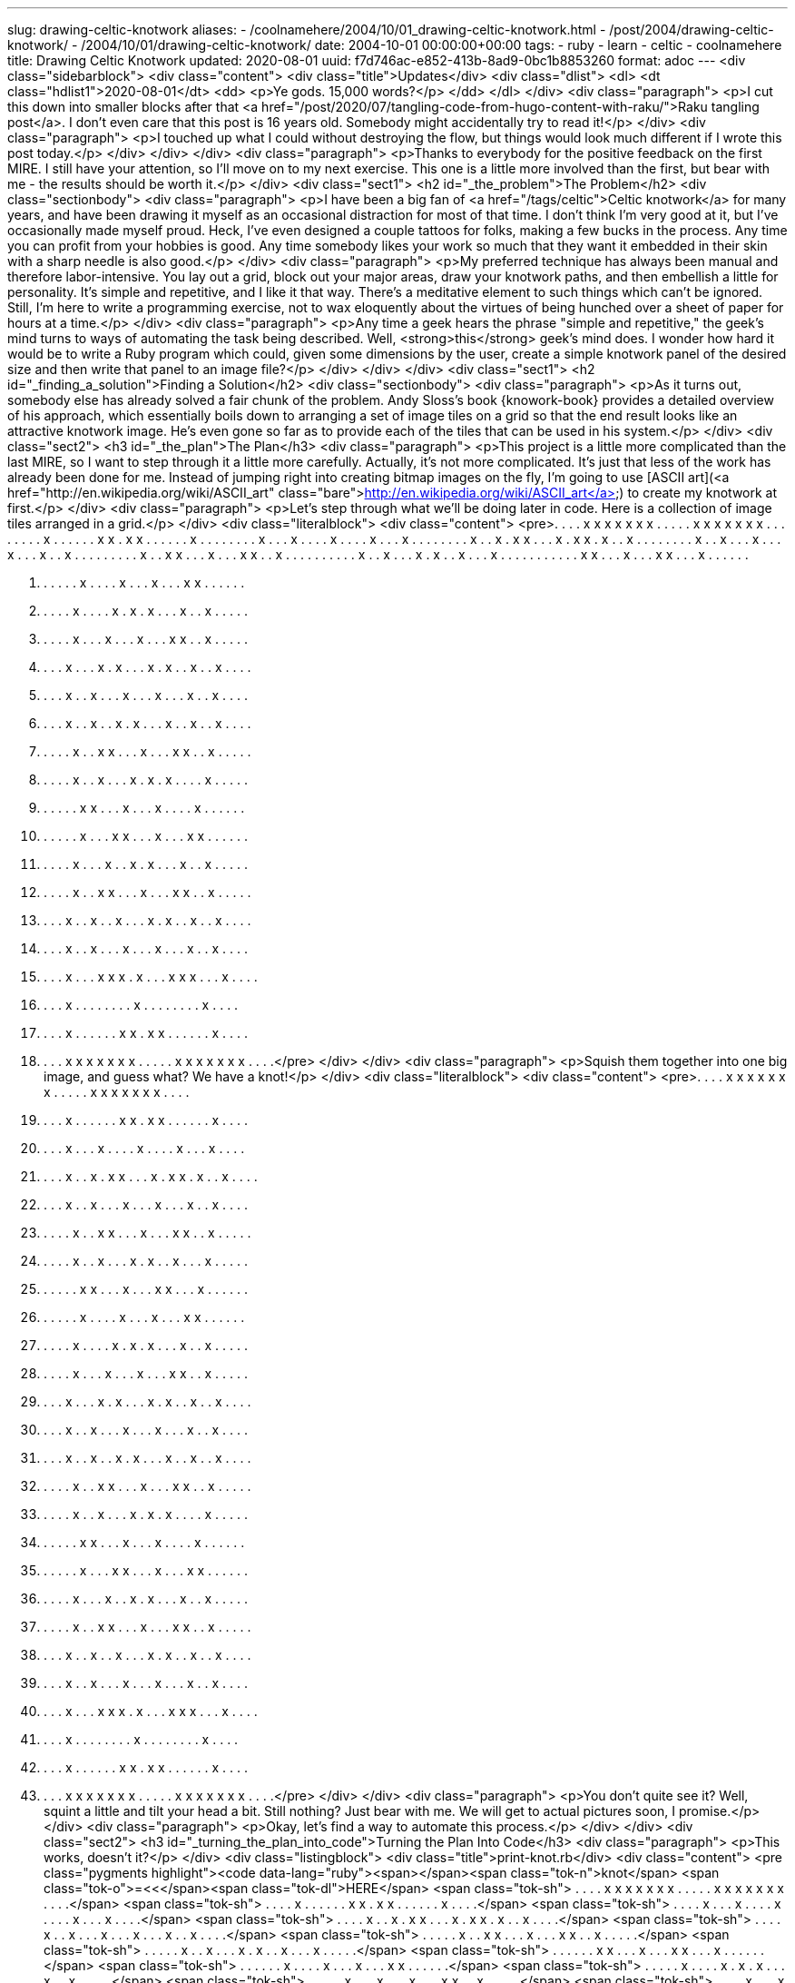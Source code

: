 ---
slug: drawing-celtic-knotwork
aliases:
- /coolnamehere/2004/10/01_drawing-celtic-knotwork.html
- /post/2004/drawing-celtic-knotwork/
- /2004/10/01/drawing-celtic-knotwork/
date: 2004-10-01 00:00:00+00:00
tags:
- ruby
- learn
- celtic
- coolnamehere
title: Drawing Celtic Knotwork
updated: 2020-08-01
uuid: f7d746ac-e852-413b-8ad9-0bc1b8853260
format: adoc
---
<div class="sidebarblock">
<div class="content">
<div class="title">Updates</div>
<div class="dlist">
<dl>
<dt class="hdlist1">2020-08-01</dt>
<dd>
<p>Ye gods. 15,000 words?</p>
</dd>
</dl>
</div>
<div class="paragraph">
<p>I cut this down into smaller blocks after that <a href="/post/2020/07/tangling-code-from-hugo-content-with-raku/">Raku tangling post</a>.
I don’t even care that this post is 16 years old. Somebody might accidentally try to read it!</p>
</div>
<div class="paragraph">
<p>I touched up what I could without destroying the flow, but things would look much different if I wrote this post today.</p>
</div>
</div>
</div>
<div class="paragraph">
<p>Thanks to everybody for the positive feedback on the first MIRE. I still have your attention, so I’ll move on to my next exercise. This one is a little more involved than the first, but bear with me - the results should be worth it.</p>
</div>
<div class="sect1">
<h2 id="_the_problem">The Problem</h2>
<div class="sectionbody">
<div class="paragraph">
<p>I have been a big fan of <a href="/tags/celtic">Celtic knotwork</a> for many years,
and have been drawing it myself as an occasional distraction for most of that time.
I don’t think I’m very good at it, but I’ve occasionally made myself proud.
Heck, I’ve even designed a couple tattoos for folks, making a few bucks in the process.
Any time you can profit from your hobbies is good.
Any time somebody likes your work so much that they want it embedded in their skin with a sharp needle is also good.</p>
</div>
<div class="paragraph">
<p>My preferred technique has always been manual and therefore labor-intensive.
You lay out a grid, block out your major areas, draw your knotwork paths, and then embellish a little for personality.
It’s simple and repetitive, and I like it that way.
There’s a meditative element to such things which can’t be ignored.
Still, I’m here to write a programming exercise,
not to wax eloquently about the virtues of being hunched over a sheet of paper for hours at a time.</p>
</div>
<div class="paragraph">
<p>Any time a geek hears the phrase "simple and repetitive," the geek’s mind turns to ways of automating the task being described.
Well, <strong>this</strong> geek’s mind does.
I wonder how hard it would be to write a Ruby program which could, given some dimensions by the user,
create a simple knotwork panel of the desired size and then write that panel to an image file?</p>
</div>
</div>
</div>
<div class="sect1">
<h2 id="_finding_a_solution">Finding a Solution</h2>
<div class="sectionbody">
<div class="paragraph">
<p>As it turns out, somebody else has already solved a fair chunk of the problem.
Andy Sloss’s book {knowork-book} provides a detailed overview of his approach,
which essentially boils down to arranging a set of image tiles on a grid so that the end result looks like an attractive knotwork image.
He’s even gone so far as to provide each of the tiles that can be used in his system.</p>
</div>
<div class="sect2">
<h3 id="_the_plan">The Plan</h3>
<div class="paragraph">
<p>This project is a little more complicated than the last MIRE, so I want to step through it a little more carefully.
Actually, it’s not more complicated.
It’s just that less of the work has already been done for me.
Instead of jumping right into creating bitmap images on the fly,
I’m going to use [ASCII art](<a href="http://en.wikipedia.org/wiki/ASCII_art" class="bare">http://en.wikipedia.org/wiki/ASCII_art</a>) to create my knotwork at first.</p>
</div>
<div class="paragraph">
<p>Let’s step through what we’ll be doing later in code.
Here is a collection of image tiles arranged in a grid.</p>
</div>
<div class="literalblock">
<div class="content">
<pre>. . . . x x x x x  x x . . . . . x x  x x x x x . . . .
. . . . x . . . .  . . x x . x x . .  . . . . x . . . .
. . . . x . . . x  . . . . x . . . .  x . . . x . . . .
. . . . x . . x .  x x . . . x . x x  . x . . x . . . .
. . . . x . . x .  . . x . . . x . .  . x . . x . . . .
. . . . . x . . x  x . . . x . . . x  x . . x . . . . .
. . . . . x . . x  . . . x . x . . x  . . . x . . . . .
. . . . . . x x .  . . x . . . x x .  . . x . . . . . .

. . . . . . x . .  . . x . . . x . .  . x x . . . . . .
. . . . . x . . .  . x . x . x . . .  x . . x . . . . .
. . . . . x . . .  x . . . x . . . x  x . . x . . . . .
. . . . x . . . x  . x . . . x . x .  . x . . x . . . .
. . . . x . . x .  . . x . . . x . .  . x . . x . . . .
. . . . x . . x .  . x . x . . . x .  . x . . x . . . .
. . . . . x . . x  x . . . x . . . x  x . . x . . . . .
. . . . . x . . x  . . . x . x . x .  . . . x . . . . .
. . . . . . x x .  . . x . . . x . .  . . x . . . . . .

. . . . . . x . .  . x x . . . x . .  . x x . . . . . .
. . . . . x . . .  x . . x . x . . .  x . . x . . . . .
. . . . . x . . x  x . . . x . . . x  x . . x . . . . .
. . . . x . . x .  . x . . . x . x .  . x . . x . . . .
. . . . x . . x .  . . x . . . x . .  . x . . x . . . .
. . . . x . . . x  x x . x . . . x x  x . . . x . . . .
. . . . x . . . .  . . . . x . . . .  . . . . x . . . .
. . . . x . . . .  . . x x . x x . .  . . . . x . . . .
. . . . x x x x x  x x . . . . . x x  x x x x x . . . .</pre>
</div>
</div>
<div class="paragraph">
<p>Squish them together into one big image, and guess what? We have a knot!</p>
</div>
<div class="literalblock">
<div class="content">
<pre>. . . . x x x x x x x . . . . . x x x x x x x . . . .
. . . . x . . . . . . x x . x x . . . . . . x . . . .
. . . . x . . . x . . . . x . . . . x . . . x . . . .
. . . . x . . x . x x . . . x . x x . x . . x . . . .
. . . . x . . x . . . x . . . x . . . x . . x . . . .
. . . . . x . . x x . . . x . . . x x . . x . . . . .
. . . . . x . . x . . . x . x . . x . . . x . . . . .
. . . . . . x x . . . x . . . x x . . . x . . . . . .
. . . . . . x . . . . x . . . x . . . x x . . . . . .
. . . . . x . . . . x . x . x . . . x . . x . . . . .
. . . . . x . . . x . . . x . . . x x . . x . . . . .
. . . . x . . . x . x . . . x . x . . x . . x . . . .
. . . . x . . x . . . x . . . x . . . x . . x . . . .
. . . . x . . x . . x . x . . . x . . x . . x . . . .
. . . . . x . . x x . . . x . . . x x . . x . . . . .
. . . . . x . . x . . . x . x . x . . . . x . . . . .
. . . . . . x x . . . x . . . x . . . . x . . . . . .
. . . . . . x . . . x x . . . x . . . x x . . . . . .
. . . . . x . . . x . . x . x . . . x . . x . . . . .
. . . . . x . . x x . . . x . . . x x . . x . . . . .
. . . . x . . x . . x . . . x . x . . x . . x . . . .
. . . . x . . x . . . x . . . x . . . x . . x . . . .
. . . . x . . . x x x . x . . . x x x . . . x . . . .
. . . . x . . . . . . . . x . . . . . . . . x . . . .
. . . . x . . . . . . x x . x x . . . . . . x . . . .
. . . . x x x x x x x . . . . . x x x x x x x . . . .</pre>
</div>
</div>
<div class="paragraph">
<p>You don’t quite see it?
Well, squint a little and tilt your head a bit.
Still nothing?
Just bear with me.
We will get to actual pictures soon, I promise.</p>
</div>
<div class="paragraph">
<p>Okay, let’s find a way to automate this process.</p>
</div>
</div>
<div class="sect2">
<h3 id="_turning_the_plan_into_code">Turning the Plan Into Code</h3>
<div class="paragraph">
<p>This works, doesn’t it?</p>
</div>
<div class="listingblock">
<div class="title">print-knot.rb</div>
<div class="content">
<pre class="pygments highlight"><code data-lang="ruby"><span></span><span class="tok-n">knot</span> <span class="tok-o">=&lt;&lt;</span><span class="tok-dl">HERE</span>
<span class="tok-sh">     . . . . x x x x x x x . . . . . x x x x x x x . . . .</span>
<span class="tok-sh">     . . . . x . . . . . . x x . x x . . . . . . x . . . .</span>
<span class="tok-sh">     . . . . x . . . x . . . . x . . . . x . . . x . . . .</span>
<span class="tok-sh">     . . . . x . . x . x x . . . x . x x . x . . x . . . .</span>
<span class="tok-sh">     . . . . x . . x . . . x . . . x . . . x . . x . . . .</span>
<span class="tok-sh">     . . . . . x . . x x . . . x . . . x x . . x . . . . .</span>
<span class="tok-sh">     . . . . . x . . x . . . x . x . . x . . . x . . . . .</span>
<span class="tok-sh">     . . . . . . x x . . . x . . . x x . . . x . . . . . .</span>
<span class="tok-sh">     . . . . . . x . . . . x . . . x . . . x x . . . . . .</span>
<span class="tok-sh">     . . . . . x . . . . x . x . x . . . x . . x . . . . .</span>
<span class="tok-sh">     . . . . . x . . . x . . . x . . . x x . . x . . . . .</span>
<span class="tok-sh">     . . . . x . . . x . x . . . x . x . . x . . x . . . .</span>
<span class="tok-sh">     . . . . x . . x . . . x . . . x . . . x . . x . . . .</span>
<span class="tok-sh">     . . . . x . . x . . x . x . . . x . . x . . x . . . .</span>
<span class="tok-sh">     . . . . . x . . x x . . . x . . . x x . . x . . . . .</span>
<span class="tok-sh">     . . . . . x . . x . . . x . x . x . . . . x . . . . .</span>
<span class="tok-sh">     . . . . . . x x . . . x . . . x . . . . x . . . . . .</span>
<span class="tok-sh">     . . . . . . x . . . x x . . . x . . . x x . . . . . .</span>
<span class="tok-sh">     . . . . . x . . . x . . x . x . . . x . . x . . . . .</span>
<span class="tok-sh">     . . . . . x . . x x . . . x . . . x x . . x . . . . .</span>
<span class="tok-sh">     . . . . x . . x . . x . . . x . x . . x . . x . . . .</span>
<span class="tok-sh">     . . . . x . . x . . . x . . . x . . . x . . x . . . .</span>
<span class="tok-sh">     . . . . x . . . x x x . x . . . x x x . . . x . . . .</span>
<span class="tok-sh">     . . . . x . . . . . . . . x . . . . . . . . x . . . .</span>
<span class="tok-sh">     . . . . x . . . . . . x x . x x . . . . . . x . . . .</span>
<span class="tok-sh">     . . . . x x x x x x x . . . . . x x x x x x x . . . .</span>
<span class="tok-dl">HERE</span>

<span class="tok-nb">puts</span> <span class="tok-n">knot</span></code></pre>
</div>
</div>
<div class="paragraph">
<p>I know, "Ha ha, very funny.
You are so clever and witty.
We are being sarcastic, if you didn’t guess, Mister Writer."
I know that this is cheating, but it <strong>works</strong> doesn’t it?
This would be good enough if all you wanted was some sort of ASCII art knot.</p>
</div>
<div class="paragraph">
<p>Then again, Laziness taken too far does become plain old laziness.
This isn’t good enough for any of us.
The idea is to be able to draw a knotwork panel of any size that we want.</p>
</div>
<div class="paragraph">
<p>Let’s look at the nouns we’ve used when describing the problem:</p>
</div>
<div class="quoteblock">
<blockquote>
<div class="paragraph">
<p>We want to create a knotwork panel by arranging tiles on a grid, then merging them into a single image.</p>
</div>
</blockquote>
</div>
<div class="ulist">
<ul>
<li>
<p>knotwork panel - <strong>I threw the adjective in for a little descriptiveness</strong></p>
</li>
<li>
<p>grid</p>
</li>
<li>
<p>tile</p>
</li>
<li>
<p>image</p>
</li>
</ul>
</div>
<div class="paragraph">
<p>I think these nouns make a good start for the class names in our program.</p>
</div>
<div class="paragraph">
<p><a href="http://www.zenspider.com/">Zenspider</a> once mentioned a style of commenting classes that was like the classes were describing themselves in the first person.
I don’t know why, but I really liked that concept.
I’ve stuck with it in a lot of my own code ever since.</p>
</div>
<div class="listingblock">
<div class="content">
<pre class="pygments highlight"><code data-lang="ruby"><span></span><span class="tok-c1"># I am a single small section of a knotwork image. I know about my</span>
<span class="tok-c1"># dimensions, and can describe myself on a pixel-by-pixel basis.</span>
<span class="tok-k">class</span> <span class="tok-nc">Tile</span>
<span class="tok-k">end</span>

<span class="tok-c1"># I am a 2-dimensional collection of tiles. I know where each of my Tiles are</span>
<span class="tok-n">located</span><span class="tok-p">,</span> <span class="tok-ow">and</span> <span class="tok-n">can</span> <span class="tok-n">describe</span> <span class="tok-n">them</span> <span class="tok-n">as</span> <span class="tok-k">if</span> <span class="tok-n">they</span> <span class="tok-n">were</span> <span class="tok-n">a</span> <span class="tok-n">single</span> <span class="tok-n">large</span> <span class="tok-n">entity</span><span class="tok-o">.</span>
<span class="tok-k">class</span> <span class="tok-nc">Grid</span>
<span class="tok-k">end</span>

<span class="tok-c1"># I am a lovely Celtic knotwork panel. I know my dimensions, and can output myself</span>
<span class="tok-c1"># as ASCII art.</span>
<span class="tok-k">class</span> <span class="tok-nc">KnotworkPanel</span>
<span class="tok-k">end</span>

<span class="tok-c1"># I know how to create a graphical representation of a KnotworkPanel</span>
<span class="tok-k">class</span> <span class="tok-nc">Image</span>
<span class="tok-k">end</span></code></pre>
</div>
</div>
<div class="paragraph">
<p>Now I know each of the major objects in this program, and the duties that they must fill.
It’s time to blaze through the highlights of writing the code.
For convenience, we can put the application code and the testing code in the same file for now.</p>
</div>
</div>
<div class="sect2">
<h3 id="_building_a_tile">Building a Tile</h3>
<div class="paragraph">
<p>The simplest element of our description is the Tile.
I decided that a Tile would be a two dimensional chunk of characters that would let you set or get any point in that space.
Remember that this isn’t the only way we could have done things.
You could also describe the lines and curves in the tile, or the colors, transparency,
and whatever else the crazy kids are coming up with these days.
This is my first drawing program, though, and I want to keep it as simple as I can.
So I’m going with the bitmap idea.
The tile images in the Sloss book are provided in different sizes.
Let’s go with 9x9.
It’s small and manageable without being too small to see.</p>
</div>
<div class="listingblock">
<div class="title">knotwork/tile.rb</div>
<div class="content">
<pre class="pygments highlight"><code data-lang="ruby"><span></span><span class="tok-no">TILE_SIZE</span> <span class="tok-o">=</span> <span class="tok-mi">9</span>

<span class="tok-c1"># I am a single small section of a knotwork image. I know about my</span>
<span class="tok-c1"># dimensions, and can describe myself on a pixel-by-pixel basis.</span>
<span class="tok-k">class</span> <span class="tok-nc">Tile</span>

  <span class="tok-k">def</span> <span class="tok-nf">initialize</span><span class="tok-p">(</span><span class="tok-n">str</span> <span class="tok-o">=</span> <span class="tok-kp">nil</span><span class="tok-p">)</span>
    <span class="tok-vi">@pixels</span> <span class="tok-o">=</span> <span class="tok-nb">Array</span><span class="tok-o">.</span><span class="tok-n">new</span><span class="tok-p">(</span><span class="tok-no">TILE_SIZE</span><span class="tok-p">)</span> <span class="tok-p">{</span> <span class="tok-nb">Array</span><span class="tok-o">.</span><span class="tok-n">new</span><span class="tok-p">(</span><span class="tok-no">TILE_SIZE</span><span class="tok-p">)</span> <span class="tok-p">}</span>

    <span class="tok-k">if</span> <span class="tok-n">str</span> <span class="tok-k">then</span>
      <span class="tok-n">set_from_string</span><span class="tok-p">(</span><span class="tok-n">str</span><span class="tok-p">)</span>
    <span class="tok-k">end</span>
  <span class="tok-k">end</span>

  <span class="tok-k">def</span> <span class="tok-nf">at</span><span class="tok-p">(</span><span class="tok-n">x</span><span class="tok-p">,</span> <span class="tok-n">y</span><span class="tok-p">)</span>
    <span class="tok-k">return</span> <span class="tok-vi">@pixels</span><span class="tok-o">[</span><span class="tok-n">x</span><span class="tok-o">][</span><span class="tok-n">y</span><span class="tok-o">]</span>
  <span class="tok-k">end</span>
  <span class="tok-k">alias</span> <span class="tok-n">is_set?</span> <span class="tok-n">at</span>

  <span class="tok-k">def</span> <span class="tok-nf">set</span><span class="tok-p">(</span><span class="tok-n">x</span><span class="tok-p">,</span> <span class="tok-n">y</span><span class="tok-p">,</span> <span class="tok-n">value</span><span class="tok-o">=</span><span class="tok-kp">true</span><span class="tok-p">)</span>
    <span class="tok-vi">@pixels</span><span class="tok-o">[</span><span class="tok-n">x</span><span class="tok-o">][</span><span class="tok-n">y</span><span class="tok-o">]</span> <span class="tok-o">=</span> <span class="tok-n">value</span>
  <span class="tok-k">end</span>

  <span class="tok-k">def</span> <span class="tok-nf">unset</span><span class="tok-p">(</span><span class="tok-n">x</span><span class="tok-p">,</span> <span class="tok-n">y</span><span class="tok-p">)</span>
    <span class="tok-nb">self</span><span class="tok-o">.</span><span class="tok-n">set</span> <span class="tok-n">x</span><span class="tok-p">,</span> <span class="tok-n">y</span><span class="tok-p">,</span> <span class="tok-kp">nil</span>
  <span class="tok-k">end</span>

  <span class="tok-k">def</span> <span class="tok-nf">set_from_string</span><span class="tok-p">(</span><span class="tok-n">str</span><span class="tok-p">)</span>
    <span class="tok-n">str</span><span class="tok-o">.</span><span class="tok-n">split</span><span class="tok-p">(</span><span class="tok-s2">&quot;</span><span class="tok-se">\n</span><span class="tok-s2">&quot;</span><span class="tok-p">)</span><span class="tok-o">.</span><span class="tok-n">each_with_index</span> <span class="tok-k">do</span> <span class="tok-o">|</span><span class="tok-n">line</span><span class="tok-p">,</span> <span class="tok-n">row</span><span class="tok-o">|</span>
      <span class="tok-n">line</span><span class="tok-o">.</span><span class="tok-n">split</span><span class="tok-p">(</span><span class="tok-s1">&#39; &#39;</span><span class="tok-p">)</span><span class="tok-o">.</span><span class="tok-n">each_with_index</span> <span class="tok-k">do</span> <span class="tok-o">|</span><span class="tok-n">pixel</span><span class="tok-p">,</span> <span class="tok-n">col</span><span class="tok-o">|</span>
        <span class="tok-n">set</span><span class="tok-p">(</span><span class="tok-n">row</span><span class="tok-p">,</span> <span class="tok-n">col</span><span class="tok-p">,</span> <span class="tok-n">pixel</span><span class="tok-p">)</span>
      <span class="tok-k">end</span>
    <span class="tok-k">end</span>
  <span class="tok-k">end</span>

  <span class="tok-k">def</span> <span class="tok-nf">to_s</span>
    <span class="tok-n">str</span> <span class="tok-o">=</span> <span class="tok-s2">&quot;&quot;</span>
    <span class="tok-vi">@pixels</span><span class="tok-o">.</span><span class="tok-n">each</span> <span class="tok-p">{</span> <span class="tok-o">|</span><span class="tok-n">row</span><span class="tok-o">|</span>
      <span class="tok-n">str</span> <span class="tok-o">+=</span> <span class="tok-s2">&quot;|&quot;</span>
      <span class="tok-n">row</span><span class="tok-o">.</span><span class="tok-n">each</span> <span class="tok-p">{</span> <span class="tok-o">|</span><span class="tok-n">pixel</span><span class="tok-o">|</span>
        <span class="tok-n">pixel</span> <span class="tok-o">||=</span> <span class="tok-s2">&quot; &quot;</span>
        <span class="tok-n">str</span> <span class="tok-o">+=</span> <span class="tok-s2">&quot;</span><span class="tok-si">#{</span><span class="tok-n">pixel</span><span class="tok-si">}</span><span class="tok-s2">|&quot;</span>
      <span class="tok-p">}</span>
      <span class="tok-n">str</span> <span class="tok-o">+=</span> <span class="tok-s2">&quot;</span><span class="tok-se">\n</span><span class="tok-s2">&quot;</span>
    <span class="tok-p">}</span>
    <span class="tok-k">return</span> <span class="tok-n">str</span>
  <span class="tok-k">end</span>
<span class="tok-k">end</span></code></pre>
</div>
</div>
<div class="paragraph">
<p>I&#8217;ll write tes the rock-solid <a href="http://docs.seattlerb.org/minitest/">Minitest</a> testing library.</p>
</div>
<div class="listingblock">
<div class="title">tests/test_tile.rb</div>
<div class="content">
<pre class="pygments highlight"><code data-lang="ruby"><span></span><span class="tok-nb">require</span> <span class="tok-s2">&quot;minitest/autorun&quot;</span>
<span class="tok-nb">require</span> <span class="tok-s2">&quot;../knotwork/tile.rb&quot;</span>

<span class="tok-k">class</span> <span class="tok-nc">TestTile</span> <span class="tok-o">&lt;</span> <span class="tok-no">Minitest</span><span class="tok-o">::</span><span class="tok-no">Test</span>
  <span class="tok-k">def</span> <span class="tok-nf">setup</span>
    <span class="tok-vi">@tile</span> <span class="tok-o">=</span> <span class="tok-no">Tile</span><span class="tok-o">.</span><span class="tok-n">new</span>
  <span class="tok-k">end</span>

  <span class="tok-k">def</span> <span class="tok-nf">test_pixels</span>
    <span class="tok-n">refute</span> <span class="tok-vi">@tile</span><span class="tok-o">.</span><span class="tok-n">is_set?</span><span class="tok-p">(</span><span class="tok-mi">0</span><span class="tok-p">,</span> <span class="tok-mi">0</span><span class="tok-p">),</span>
      <span class="tok-s2">&quot;By default, any pixel in a Tile is blank&quot;</span>

    <span class="tok-n">assert</span> <span class="tok-vi">@tile</span><span class="tok-o">.</span><span class="tok-n">set</span><span class="tok-p">(</span><span class="tok-mi">0</span><span class="tok-p">,</span> <span class="tok-mi">0</span><span class="tok-p">),</span>
      <span class="tok-s2">&quot;Use Tile#set(row, col) to set a pixel at coordinates (row, col)&quot;</span>

    <span class="tok-n">assert</span> <span class="tok-vi">@tile</span><span class="tok-o">.</span><span class="tok-n">is_set?</span><span class="tok-p">(</span><span class="tok-mi">0</span><span class="tok-p">,</span> <span class="tok-mi">0</span><span class="tok-p">),</span>
      <span class="tok-s2">&quot;A pixel (row, col) is set after Tile#set(row, col) has been called&quot;</span>

    <span class="tok-vi">@tile</span><span class="tok-o">.</span><span class="tok-n">unset</span> <span class="tok-mi">0</span><span class="tok-p">,</span> <span class="tok-mi">0</span>
    <span class="tok-n">refute</span> <span class="tok-vi">@tile</span><span class="tok-o">.</span><span class="tok-n">is_set?</span><span class="tok-p">(</span><span class="tok-mi">0</span><span class="tok-p">,</span> <span class="tok-mi">0</span><span class="tok-p">),</span>
      <span class="tok-s2">&quot;An unset pixel has no set value&quot;</span>

    <span class="tok-vi">@tile</span><span class="tok-o">.</span><span class="tok-n">set</span><span class="tok-p">(</span><span class="tok-mi">1</span><span class="tok-p">,</span> <span class="tok-mi">1</span><span class="tok-p">)</span>
    <span class="tok-n">refute</span> <span class="tok-vi">@tile</span><span class="tok-o">.</span><span class="tok-n">is_set?</span><span class="tok-p">(</span><span class="tok-mi">0</span><span class="tok-p">,</span> <span class="tok-mi">0</span><span class="tok-p">),</span>
      <span class="tok-s2">&quot;Setting one pixel has no effect on other pixels in a Tile&quot;</span>

    <span class="tok-n">assert</span> <span class="tok-vi">@tile</span><span class="tok-o">.</span><span class="tok-n">is_set?</span><span class="tok-p">(</span><span class="tok-mi">1</span><span class="tok-p">,</span> <span class="tok-mi">1</span><span class="tok-p">),</span>
      <span class="tok-s2">&quot;Tile remembers the set status of each pixel in its confines.&quot;</span>
  <span class="tok-k">end</span>

  <span class="tok-k">def</span> <span class="tok-nf">test_set_from_string</span>
    <span class="tok-n">source_string</span> <span class="tok-o">=&lt;&lt;~</span><span class="tok-dl">HERE</span><span class="tok-o">.</span><span class="tok-n">strip</span>
<span class="tok-sh">      x . . . . . . . x</span>
<span class="tok-sh">      . x . . . . . x .</span>
<span class="tok-sh">      . . x . . . x . .</span>
<span class="tok-sh">      . . . x . x . . .</span>
<span class="tok-sh">      . . . . x . . . .</span>
<span class="tok-sh">      . . . x . x . . .</span>
<span class="tok-sh">      . . x . . . x . .</span>
<span class="tok-sh">      . x . . . . . x .</span>
<span class="tok-sh">      x . . . . . . . x</span>
<span class="tok-dl">    HERE</span>

    <span class="tok-n">assert</span> <span class="tok-vi">@tile</span><span class="tok-o">.</span><span class="tok-n">set_from_string</span><span class="tok-p">(</span><span class="tok-n">source_string</span><span class="tok-p">),</span>
      <span class="tok-s2">&quot;You can use ASCII art strings to set the pixels in a Tile&quot;</span>

    <span class="tok-n">assert</span> <span class="tok-vi">@tile</span><span class="tok-o">.</span><span class="tok-n">is_set?</span><span class="tok-p">(</span><span class="tok-mi">0</span><span class="tok-p">,</span> <span class="tok-mi">0</span><span class="tok-p">)</span>
    <span class="tok-n">assert</span> <span class="tok-vi">@tile</span><span class="tok-o">.</span><span class="tok-n">is_set?</span><span class="tok-p">(</span><span class="tok-mi">1</span><span class="tok-p">,</span> <span class="tok-mi">0</span><span class="tok-p">)</span>

    <span class="tok-n">assert_equal</span> <span class="tok-s1">&#39;x&#39;</span><span class="tok-p">,</span> <span class="tok-vi">@tile</span><span class="tok-o">.</span><span class="tok-n">at</span><span class="tok-p">(</span><span class="tok-mi">0</span><span class="tok-p">,</span> <span class="tok-mi">0</span><span class="tok-p">),</span>
      <span class="tok-s2">&quot;A Tile remembers the value assigned, if given, during Tile#set(row, col, val)&quot;</span>
  <span class="tok-k">end</span>
<span class="tok-k">end</span></code></pre>
</div>
</div>
<div class="paragraph">
<p>This is — <strong>2020 note: my early attempt at</strong> — <a href="http://www.agiledata.org/essays/tdd.html">Test-Driven Development</a>, where you write the tests for your code as you are writing the code itself.
A little <strong>before</strong> the code itself, actually.
TDD is useful for any non-trivial programming task.
You have the tests there right from the beginning to describe what your classes are supposed to be able to do.
Because TDD is based on lots of tiny changes being applied rapidly over time,
I decided it would be tedious to describe that process to you at each little step.
Instead, we stop and take a snapshot as we get each major stage accomplished.
Like that code sample up there.
It’s really where I’m at right about now.
See: there’s the class definition, a couple of very basic accessors,
and the ability to set all the pixels of a Tile at once from a String.</p>
</div>
<div class="paragraph">
<p>Now that the Tile is pretty much doing everything I want it to, let’s move on to the Grid.</p>
</div>
</div>
<div class="sect2">
<h3 id="_putting_the_tile_in_a_grid">Putting the Tile in a Grid</h3>
<div class="paragraph">
<p>I want to hurry on to making pictures, so let’s rush through the Grid part.</p>
</div>
<div class="paragraph">
<p>That’s easy enough, actually.
We only need to be able to do a few simple things with a Grid:</p>
</div>
<div class="ulist">
<ul>
<li>
<p>Create it at a set size.</p>
</li>
<li>
<p>Add a Tile somewhere in the Grid.</p>
</li>
<li>
<p>Read each individual pixel of the Grid transparently.</p>
</li>
</ul>
</div>
<div class="paragraph">
<p>And here’s the code.</p>
</div>
<div class="listingblock">
<div class="title">knotwork/grid.rb</div>
<div class="content">
<pre class="pygments highlight"><code data-lang="ruby"><span></span><span class="tok-c1"># I am an arranged collection of Tiles. I know how to add and remove</span>
<span class="tok-c1"># Tiles along a 2-d grid, and can also present myself as if I were a single</span>
<span class="tok-c1"># large Tile.</span>

<span class="tok-nb">require</span> <span class="tok-s2">&quot;tile&quot;</span>

<span class="tok-k">class</span> <span class="tok-nc">Grid</span>
  <span class="tok-k">def</span> <span class="tok-nf">initialize</span><span class="tok-p">(</span><span class="tok-n">rows</span><span class="tok-p">,</span> <span class="tok-n">columns</span><span class="tok-p">)</span>
    <span class="tok-vi">@tile_size</span> <span class="tok-o">=</span> <span class="tok-no">TILE_SIZE</span>
    <span class="tok-vi">@rows</span>      <span class="tok-o">=</span> <span class="tok-n">rows</span>
    <span class="tok-vi">@columns</span>   <span class="tok-o">=</span> <span class="tok-n">columns</span>
    <span class="tok-vi">@pixels</span>    <span class="tok-o">=</span> <span class="tok-nb">Array</span><span class="tok-o">.</span><span class="tok-n">new</span><span class="tok-p">(</span><span class="tok-n">rows</span><span class="tok-o">*</span><span class="tok-vi">@tile_size</span><span class="tok-p">)</span> <span class="tok-p">{</span> <span class="tok-nb">Array</span><span class="tok-o">.</span><span class="tok-n">new</span><span class="tok-p">(</span><span class="tok-n">columns</span><span class="tok-o">*</span><span class="tok-vi">@tile_size</span><span class="tok-p">)</span> <span class="tok-p">}</span>
  <span class="tok-k">end</span>

  <span class="tok-k">def</span> <span class="tok-nf">set_tile</span><span class="tok-p">(</span><span class="tok-n">row</span><span class="tok-p">,</span> <span class="tok-n">column</span><span class="tok-p">,</span> <span class="tok-n">tile</span><span class="tok-p">)</span>
    <span class="tok-n">pixel_origin_x</span> <span class="tok-o">=</span> <span class="tok-n">row</span> <span class="tok-o">*</span> <span class="tok-vi">@tile_size</span>
    <span class="tok-n">pixel_origin_y</span> <span class="tok-o">=</span> <span class="tok-n">column</span> <span class="tok-o">*</span> <span class="tok-vi">@tile_size</span>

    <span class="tok-vi">@tile_size</span><span class="tok-o">.</span><span class="tok-n">times</span> <span class="tok-k">do</span> <span class="tok-o">|</span><span class="tok-n">tile_x</span><span class="tok-o">|</span>
      <span class="tok-n">x</span> <span class="tok-o">=</span> <span class="tok-n">pixel_origin_x</span> <span class="tok-o">+</span> <span class="tok-n">tile_x</span>

      <span class="tok-vi">@tile_size</span><span class="tok-o">.</span><span class="tok-n">times</span> <span class="tok-k">do</span> <span class="tok-o">|</span><span class="tok-n">tile_y</span><span class="tok-o">|</span>
        <span class="tok-n">y</span> <span class="tok-o">=</span> <span class="tok-n">pixel_origin_y</span> <span class="tok-o">+</span> <span class="tok-n">tile_y</span>
        <span class="tok-vi">@pixels</span><span class="tok-o">[</span><span class="tok-n">x</span><span class="tok-o">][</span><span class="tok-n">y</span><span class="tok-o">]</span> <span class="tok-o">=</span> <span class="tok-n">tile</span><span class="tok-o">.</span><span class="tok-n">at</span> <span class="tok-n">tile_x</span><span class="tok-p">,</span> <span class="tok-n">tile_y</span>
      <span class="tok-k">end</span>
    <span class="tok-k">end</span>
  <span class="tok-k">end</span>

  <span class="tok-k">def</span> <span class="tok-nf">at</span><span class="tok-p">(</span><span class="tok-n">row</span><span class="tok-p">,</span> <span class="tok-n">column</span><span class="tok-p">)</span>
    <span class="tok-k">return</span> <span class="tok-vi">@pixels</span><span class="tok-o">[</span><span class="tok-n">row</span><span class="tok-o">][</span><span class="tok-n">column</span><span class="tok-o">]</span>
  <span class="tok-k">end</span>

  <span class="tok-k">def</span> <span class="tok-nf">to_s</span>
    <span class="tok-n">str</span> <span class="tok-o">=</span> <span class="tok-s2">&quot;&quot;</span>
    <span class="tok-vi">@pixels</span><span class="tok-o">.</span><span class="tok-n">each</span> <span class="tok-p">{</span> <span class="tok-o">|</span><span class="tok-n">row</span><span class="tok-o">|</span>
      <span class="tok-n">str</span> <span class="tok-o">+=</span> <span class="tok-n">row</span><span class="tok-o">.</span><span class="tok-n">join</span><span class="tok-p">(</span><span class="tok-s1">&#39; &#39;</span><span class="tok-p">)</span> <span class="tok-o">+</span> <span class="tok-s2">&quot;</span><span class="tok-se">\n</span><span class="tok-s2">&quot;</span>
    <span class="tok-p">}</span>

    <span class="tok-k">return</span> <span class="tok-n">str</span><span class="tok-o">.</span><span class="tok-n">chomp</span>
  <span class="tok-k">end</span>

<span class="tok-k">end</span></code></pre>
</div>
</div>
<div class="listingblock">
<div class="title">tests/test_grid.rb</div>
<div class="content">
<pre class="pygments highlight"><code data-lang="ruby"><span></span><span class="tok-nb">require</span> <span class="tok-s2">&quot;minitest/autorun&quot;</span>
<span class="tok-nb">require</span> <span class="tok-s2">&quot;../knotwork/grid&quot;</span>

<span class="tok-k">class</span> <span class="tok-nc">TestGrid</span> <span class="tok-o">&lt;</span> <span class="tok-no">Minitest</span><span class="tok-o">::</span><span class="tok-no">Test</span>
  <span class="tok-k">def</span> <span class="tok-nf">setup</span>
    <span class="tok-vi">@source_string</span> <span class="tok-o">=&lt;&lt;~</span><span class="tok-dl">HERE</span><span class="tok-o">.</span><span class="tok-n">strip</span>
<span class="tok-sh">      x . . . . . . . x</span>
<span class="tok-sh">      . x . . . . . x .</span>
<span class="tok-sh">      . . x . . . x . .</span>
<span class="tok-sh">      . . . x . x . . .</span>
<span class="tok-sh">      . . . . x . . . .</span>
<span class="tok-sh">      . . . x . x . . .</span>
<span class="tok-sh">      . . x . . . x . .</span>
<span class="tok-sh">      . x . . . . . x .</span>
<span class="tok-sh">      x . . . . . . . x</span>
<span class="tok-dl">    HERE</span>
  <span class="tok-k">end</span>

  <span class="tok-k">def</span> <span class="tok-nf">test_simple_grid</span>
    <span class="tok-n">grid</span> <span class="tok-o">=</span> <span class="tok-no">Grid</span><span class="tok-o">.</span><span class="tok-n">new</span> <span class="tok-mi">1</span><span class="tok-p">,</span> <span class="tok-mi">1</span>
    <span class="tok-n">tile</span> <span class="tok-o">=</span> <span class="tok-no">Tile</span><span class="tok-o">.</span><span class="tok-n">new</span> <span class="tok-vi">@source_string</span>
    <span class="tok-n">grid</span><span class="tok-o">.</span><span class="tok-n">set_tile</span> <span class="tok-mi">0</span><span class="tok-p">,</span> <span class="tok-mi">0</span><span class="tok-p">,</span> <span class="tok-n">tile</span>
    <span class="tok-n">assert_equal</span> <span class="tok-s2">&quot;x&quot;</span><span class="tok-p">,</span> <span class="tok-n">grid</span><span class="tok-o">.</span><span class="tok-n">at</span><span class="tok-p">(</span><span class="tok-mi">0</span><span class="tok-p">,</span> <span class="tok-mi">0</span><span class="tok-p">),</span>
      <span class="tok-s2">&quot;pixel_at fetches contents from pixel coordinates&quot;</span>

    <span class="tok-n">assert_equal</span> <span class="tok-vi">@source_string</span><span class="tok-p">,</span> <span class="tok-n">grid</span><span class="tok-o">.</span><span class="tok-n">to_s</span>
  <span class="tok-k">end</span>

  <span class="tok-k">def</span> <span class="tok-nf">test_large_grid</span>
    <span class="tok-n">grid</span> <span class="tok-o">=</span> <span class="tok-no">Grid</span><span class="tok-o">.</span><span class="tok-n">new</span> <span class="tok-mi">1</span><span class="tok-p">,</span> <span class="tok-mi">2</span>
    <span class="tok-n">tile1</span> <span class="tok-o">=</span> <span class="tok-no">Tile</span><span class="tok-o">.</span><span class="tok-n">new</span> <span class="tok-vi">@source_string</span>
    <span class="tok-n">tile2</span> <span class="tok-o">=</span> <span class="tok-no">Tile</span><span class="tok-o">.</span><span class="tok-n">new</span> <span class="tok-vi">@source_string</span>
    <span class="tok-n">grid</span><span class="tok-o">.</span><span class="tok-n">set_tile</span> <span class="tok-mi">0</span><span class="tok-p">,</span> <span class="tok-mi">0</span><span class="tok-p">,</span> <span class="tok-n">tile1</span>
    <span class="tok-n">grid</span><span class="tok-o">.</span><span class="tok-n">set_tile</span> <span class="tok-mi">0</span><span class="tok-p">,</span> <span class="tok-mi">1</span><span class="tok-p">,</span> <span class="tok-n">tile2</span>
    <span class="tok-n">assert_equal</span> <span class="tok-s2">&quot;x&quot;</span><span class="tok-p">,</span> <span class="tok-n">grid</span><span class="tok-o">.</span><span class="tok-n">at</span><span class="tok-p">(</span><span class="tok-mi">0</span><span class="tok-p">,</span> <span class="tok-mi">9</span><span class="tok-p">),</span>
      <span class="tok-s2">&quot;pixel_at fetches from anywhere in the Grid.&quot;</span>

    <span class="tok-n">expected_output</span> <span class="tok-o">=&lt;&lt;~</span><span class="tok-dl">HERE</span><span class="tok-o">.</span><span class="tok-n">strip</span>
<span class="tok-sh">      x . . . . . . . x x . . . . . . . x</span>
<span class="tok-sh">      . x . . . . . x . . x . . . . . x .</span>
<span class="tok-sh">      . . x . . . x . . . . x . . . x . .</span>
<span class="tok-sh">      . . . x . x . . . . . . x . x . . .</span>
<span class="tok-sh">      . . . . x . . . . . . . . x . . . .</span>
<span class="tok-sh">      . . . x . x . . . . . . x . x . . .</span>
<span class="tok-sh">      . . x . . . x . . . . x . . . x . .</span>
<span class="tok-sh">      . x . . . . . x . . x . . . . . x .</span>
<span class="tok-sh">      x . . . . . . . x x . . . . . . . x</span>
<span class="tok-dl">    HERE</span>

    <span class="tok-n">assert_equal</span> <span class="tok-n">expected_output</span><span class="tok-p">,</span> <span class="tok-n">grid</span><span class="tok-o">.</span><span class="tok-n">to_s</span>
  <span class="tok-k">end</span>
<span class="tok-k">end</span></code></pre>
</div>
</div>
<div class="paragraph">
<p>There, that’s another fifteen minutes of coding done.
Yes, the combination of TDD and Ruby makes it about this easy to write a program.</p>
</div>
</div>
<div class="sect2">
<h3 id="_using_the_grid_to_make_a_knotworkpanel">Using the Grid to Make a KnotworkPanel</h3>
<div class="paragraph">
<p>Things get a little more complex now, because we’re on to creating a KnotworkPanel.
Every KnotworkPanel uses a specific set of predefined tiles&#8201;&#8212;&#8201;<strong>thanks again to Andy Sloss for going to the trouble of defining them</strong>&#8201;&#8212;&#8201;which I will store as class variables.
I would probably store them in a different file if I wanted to include <strong>every</strong> Tile defined in Sloss’s book,
but that’s more than I want to chew on today.</p>
</div>
<div class="paragraph">
<p>Certain Tiles must go in certain locations of the KnotworkPanel’s Grid,
such as the corners and edges, and we have to remember this in our tests.
Ah, let’s just cut and paste the source strings and squish them together so that they look like what we’re aiming for.
That’s probably the easiest test for now.</p>
</div>
<div class="paragraph">
<p>For a while, my problem was that I was copying and pasting incorrectly.
Don’t ask me how I pull this stuff off.
I’m just special, I guess.
The test results would end up spewing out
"Expected "… a really long chain of <code>x</code> and <code>.</code> characters, " but got " … a really long chain of <code>x</code> and
<code>.</code> characters, almost identical to the first chain.
My solution?
Test each row of output, that way I see exactly which line was one character off.</p>
</div>
<div class="listingblock">
<div class="title">knotwork/knotwork_panel.rb</div>
<div class="content">
<pre class="pygments highlight"><code data-lang="ruby"><span></span><span class="tok-nb">require</span> <span class="tok-s2">&quot;tile&quot;</span>
<span class="tok-nb">require</span> <span class="tok-s2">&quot;grid&quot;</span>

<span class="tok-c1"># «define-tile-maps»</span>
<span class="tok-c1"># «define-knotwork-panel-class»</span></code></pre>
</div>
</div>
<div class="listingblock">
<div class="title">define-tile-maps</div>
<div class="content">
<pre class="pygments highlight"><code data-lang="ruby"><span></span><span class="tok-no">NW_CORNER</span> <span class="tok-o">=&lt;&lt;~</span><span class="tok-dl">HERE</span><span class="tok-o">.</span><span class="tok-n">strip</span>
<span class="tok-sh">  . . . . x x x x x</span>
<span class="tok-sh">  . . . . x . . . .</span>
<span class="tok-sh">  . . . . x . . . .</span>
<span class="tok-sh">  . . . . x . . . x</span>
<span class="tok-sh">  . . . . x . . x .</span>
<span class="tok-sh">  . . . . x . . x .</span>
<span class="tok-sh">  . . . . . x . . x</span>
<span class="tok-sh">  . . . . . x . . x</span>
<span class="tok-sh">  . . . . . . x x .</span>
<span class="tok-dl">HERE</span>

<span class="tok-no">N_EDGE</span> <span class="tok-o">=&lt;&lt;~</span><span class="tok-dl">HERE</span><span class="tok-o">.</span><span class="tok-n">strip</span>
<span class="tok-sh">  x x . . . . . x x</span>
<span class="tok-sh">  . . x x . x x . .</span>
<span class="tok-sh">  . . . . x . . . .</span>
<span class="tok-sh">  x x . . . x . x x</span>
<span class="tok-sh">  . . x . . . x . .</span>
<span class="tok-sh">  . x . x . . . x .</span>
<span class="tok-sh">  x . . . x . . . x</span>
<span class="tok-sh">  . . . x . x . . x</span>
<span class="tok-sh">  . . x . . . x x .</span>
<span class="tok-dl">HERE</span>

<span class="tok-no">NE_CORNER</span> <span class="tok-o">=&lt;&lt;~</span><span class="tok-dl">HERE</span><span class="tok-o">.</span><span class="tok-n">strip</span>
<span class="tok-sh">  x x x x x . . . .</span>
<span class="tok-sh">  . . . . x . . . .</span>
<span class="tok-sh">  . . . . x . . . .</span>
<span class="tok-sh">  x . . . x . . . .</span>
<span class="tok-sh">  . x . . x . . . .</span>
<span class="tok-sh">  . x . . x . . . .</span>
<span class="tok-sh">  x . . x . . . . .</span>
<span class="tok-sh">  . . . x . . . . .</span>
<span class="tok-sh">  . . x . . . . . .</span>
<span class="tok-dl">HERE</span>

<span class="tok-no">W_EDGE</span> <span class="tok-o">=</span> <span class="tok-o">&lt;&lt;~</span><span class="tok-dl">HERE</span><span class="tok-o">.</span><span class="tok-n">strip</span>
<span class="tok-sh">  . . . . . . x . .</span>
<span class="tok-sh">  . . . . . x . . .</span>
<span class="tok-sh">  . . . . . x . . .</span>
<span class="tok-sh">  . . . . x . . . x</span>
<span class="tok-sh">  . . . . x . . x .</span>
<span class="tok-sh">  . . . . x . . x .</span>
<span class="tok-sh">  . . . . . x . . x</span>
<span class="tok-sh">  . . . . . x . . x</span>
<span class="tok-sh">  . . . . . . x x .</span>
<span class="tok-dl">HERE</span>

<span class="tok-no">CENTER</span> <span class="tok-o">=</span> <span class="tok-o">&lt;&lt;~</span><span class="tok-dl">HERE</span><span class="tok-o">.</span><span class="tok-n">strip</span>
<span class="tok-sh">  . . x . . . x . .</span>
<span class="tok-sh">  . x . x . x . . .</span>
<span class="tok-sh">  x . . . x . . . x</span>
<span class="tok-sh">  . x . . . x . x .</span>
<span class="tok-sh">  . . x . . . x . .</span>
<span class="tok-sh">  . x . x . . . x .</span>
<span class="tok-sh">  x . . . x . . . x</span>
<span class="tok-sh">  . . . x . x . x .</span>
<span class="tok-sh">  . . x . . . x . .</span>
<span class="tok-dl">HERE</span>

<span class="tok-no">E_EDGE</span> <span class="tok-o">=</span> <span class="tok-o">&lt;&lt;~</span><span class="tok-dl">HERE</span><span class="tok-o">.</span><span class="tok-n">strip</span>
<span class="tok-sh">  . x x . . . . . .</span>
<span class="tok-sh">  x . . x . . . . .</span>
<span class="tok-sh">  x . . x . . . . .</span>
<span class="tok-sh">  . x . . x . . . .</span>
<span class="tok-sh">  . x . . x . . . .</span>
<span class="tok-sh">  . x . . x . . . .</span>
<span class="tok-sh">  x . . x . . . . .</span>
<span class="tok-sh">  . . . x . . . . .</span>
<span class="tok-sh">  . . x . . . . . .</span>
<span class="tok-dl">HERE</span>

<span class="tok-no">SW_CORNER</span> <span class="tok-o">=</span> <span class="tok-o">&lt;&lt;~</span><span class="tok-dl">HERE</span><span class="tok-o">.</span><span class="tok-n">strip</span>
<span class="tok-sh">  . . . . . . x . .</span>
<span class="tok-sh">  . . . . . x . . .</span>
<span class="tok-sh">  . . . . . x . . x</span>
<span class="tok-sh">  . . . . x . . x .</span>
<span class="tok-sh">  . . . . x . . x .</span>
<span class="tok-sh">  . . . . x . . . x</span>
<span class="tok-sh">  . . . . x . . . .</span>
<span class="tok-sh">  . . . . x . . . .</span>
<span class="tok-sh">  . . . . x x x x x</span>
<span class="tok-dl">HERE</span>

<span class="tok-no">S_EDGE</span> <span class="tok-o">=</span> <span class="tok-o">&lt;&lt;~</span><span class="tok-dl">HERE</span><span class="tok-o">.</span><span class="tok-n">strip</span>
<span class="tok-sh">  . x x . . . x . .</span>
<span class="tok-sh">  x . . x . x . . .</span>
<span class="tok-sh">  x . . . x . . . x</span>
<span class="tok-sh">  . x . . . x . x .</span>
<span class="tok-sh">  . . x . . . x . .</span>
<span class="tok-sh">  x x . x . . . x x</span>
<span class="tok-sh">  . . . . x . . . .</span>
<span class="tok-sh">  . . x x . x x . .</span>
<span class="tok-sh">  x x . . . . . x x</span>
<span class="tok-dl">HERE</span>

<span class="tok-no">SE_CORNER</span> <span class="tok-o">=</span> <span class="tok-o">&lt;&lt;~</span><span class="tok-dl">HERE</span><span class="tok-o">.</span><span class="tok-n">strip</span>
<span class="tok-sh">  . x x . . . . . .</span>
<span class="tok-sh">  x . . x . . . . .</span>
<span class="tok-sh">  x . . x . . . . .</span>
<span class="tok-sh">  . x . . x . . . .</span>
<span class="tok-sh">  . x . . x . . . .</span>
<span class="tok-sh">  x . . . x . . . .</span>
<span class="tok-sh">  . . . . x . . . .</span>
<span class="tok-sh">  . . . . x . . . .</span>
<span class="tok-sh">  x x x x x . . . .</span>
<span class="tok-dl">HERE</span></code></pre>
</div>
</div>
<div class="listingblock">
<div class="title">define-knotwork-panel-class</div>
<div class="content">
<pre class="pygments highlight"><code data-lang="ruby"><span></span><span class="tok-c1"># I am a lovely Celtic knotwork panel. I know my dimensions, and can output</span>
<span class="tok-c1"># myself as ASCII art.</span>
<span class="tok-k">class</span> <span class="tok-nc">KnotworkPanel</span>
  <span class="tok-vc">@@top_left</span> <span class="tok-o">=</span> <span class="tok-no">Tile</span><span class="tok-o">.</span><span class="tok-n">new</span> <span class="tok-no">NW_CORNER</span>
  <span class="tok-vc">@@top</span>      <span class="tok-o">=</span> <span class="tok-no">Tile</span><span class="tok-o">.</span><span class="tok-n">new</span> <span class="tok-no">N_EDGE</span>
  <span class="tok-vc">@@topright</span> <span class="tok-o">=</span> <span class="tok-no">Tile</span><span class="tok-o">.</span><span class="tok-n">new</span> <span class="tok-no">NE_CORNER</span>
  <span class="tok-vc">@@left</span>     <span class="tok-o">=</span> <span class="tok-no">Tile</span><span class="tok-o">.</span><span class="tok-n">new</span> <span class="tok-no">W_EDGE</span>
  <span class="tok-vc">@@center</span>   <span class="tok-o">=</span> <span class="tok-no">Tile</span><span class="tok-o">.</span><span class="tok-n">new</span> <span class="tok-no">CENTER</span>
  <span class="tok-vc">@@right</span>    <span class="tok-o">=</span> <span class="tok-no">Tile</span><span class="tok-o">.</span><span class="tok-n">new</span> <span class="tok-no">E_EDGE</span>
  <span class="tok-vc">@@bot_left</span> <span class="tok-o">=</span> <span class="tok-no">Tile</span><span class="tok-o">.</span><span class="tok-n">new</span> <span class="tok-no">SW_CORNER</span>
  <span class="tok-vc">@@bottom</span>   <span class="tok-o">=</span> <span class="tok-no">Tile</span><span class="tok-o">.</span><span class="tok-n">new</span> <span class="tok-no">S_EDGE</span>
  <span class="tok-vc">@@botright</span> <span class="tok-o">=</span> <span class="tok-no">Tile</span><span class="tok-o">.</span><span class="tok-n">new</span> <span class="tok-no">SE_CORNER</span>

  <span class="tok-k">def</span> <span class="tok-nf">initialize</span><span class="tok-p">(</span><span class="tok-n">rows</span><span class="tok-p">,</span> <span class="tok-n">columns</span><span class="tok-o">=</span><span class="tok-n">rows</span><span class="tok-p">)</span>
    <span class="tok-vi">@row_size</span> <span class="tok-o">=</span> <span class="tok-n">rows</span> <span class="tok-o">+</span> <span class="tok-mi">2</span>
    <span class="tok-vi">@col_size</span> <span class="tok-o">=</span> <span class="tok-n">columns</span> <span class="tok-o">+</span> <span class="tok-mi">2</span>
    <span class="tok-vi">@grid</span> <span class="tok-o">=</span> <span class="tok-no">Grid</span><span class="tok-o">.</span><span class="tok-n">new</span> <span class="tok-vi">@row_size</span><span class="tok-p">,</span> <span class="tok-vi">@col_size</span>

    <span class="tok-c1"># Set the top row.</span>
    <span class="tok-vi">@grid</span><span class="tok-o">.</span><span class="tok-n">set_tile</span> <span class="tok-mi">0</span><span class="tok-p">,</span> <span class="tok-mi">0</span><span class="tok-p">,</span> <span class="tok-vc">@@top_left</span>
    <span class="tok-vi">@grid</span><span class="tok-o">.</span><span class="tok-n">set_tile</span> <span class="tok-mi">0</span><span class="tok-p">,</span> <span class="tok-vi">@col_size</span><span class="tok-o">-</span><span class="tok-mi">1</span><span class="tok-p">,</span> <span class="tok-vc">@@topright</span>

    <span class="tok-p">(</span><span class="tok-mi">1</span><span class="tok-o">...</span><span class="tok-vi">@col_size</span><span class="tok-o">-</span><span class="tok-mi">1</span><span class="tok-p">)</span><span class="tok-o">.</span><span class="tok-n">each</span> <span class="tok-p">{</span> <span class="tok-o">|</span><span class="tok-n">i</span><span class="tok-o">|</span> <span class="tok-vi">@grid</span><span class="tok-o">.</span><span class="tok-n">set_tile</span> <span class="tok-mi">0</span><span class="tok-p">,</span> <span class="tok-n">i</span><span class="tok-p">,</span> <span class="tok-vc">@@top</span> <span class="tok-p">}</span>

    <span class="tok-c1"># Set the center rows.</span>
    <span class="tok-p">(</span><span class="tok-mi">1</span><span class="tok-o">...</span><span class="tok-vi">@row_size</span><span class="tok-o">-</span><span class="tok-mi">1</span><span class="tok-p">)</span><span class="tok-o">.</span><span class="tok-n">each</span> <span class="tok-k">do</span> <span class="tok-o">|</span><span class="tok-n">i</span><span class="tok-o">|</span>
      <span class="tok-vi">@grid</span><span class="tok-o">.</span><span class="tok-n">set_tile</span> <span class="tok-n">i</span><span class="tok-p">,</span> <span class="tok-mi">0</span><span class="tok-p">,</span> <span class="tok-vc">@@left</span>
      <span class="tok-vi">@grid</span><span class="tok-o">.</span><span class="tok-n">set_tile</span> <span class="tok-n">i</span><span class="tok-p">,</span> <span class="tok-vi">@col_size</span><span class="tok-o">-</span><span class="tok-mi">1</span><span class="tok-p">,</span> <span class="tok-vc">@@right</span>

      <span class="tok-p">(</span><span class="tok-mi">1</span><span class="tok-o">...</span><span class="tok-vi">@col_size</span><span class="tok-o">-</span><span class="tok-mi">1</span><span class="tok-p">)</span><span class="tok-o">.</span><span class="tok-n">each</span> <span class="tok-p">{</span> <span class="tok-o">|</span><span class="tok-n">j</span><span class="tok-o">|</span> <span class="tok-vi">@grid</span><span class="tok-o">.</span><span class="tok-n">set_tile</span> <span class="tok-n">i</span><span class="tok-p">,</span> <span class="tok-n">j</span><span class="tok-p">,</span> <span class="tok-vc">@@center</span> <span class="tok-p">}</span>
    <span class="tok-k">end</span>

    <span class="tok-c1"># Set the bottom row</span>
    <span class="tok-vi">@grid</span><span class="tok-o">.</span><span class="tok-n">set_tile</span> <span class="tok-vi">@row_size</span><span class="tok-o">-</span><span class="tok-mi">1</span><span class="tok-p">,</span> <span class="tok-mi">0</span><span class="tok-p">,</span> <span class="tok-vc">@@bot_left</span>
    <span class="tok-vi">@grid</span><span class="tok-o">.</span><span class="tok-n">set_tile</span> <span class="tok-vi">@row_size</span><span class="tok-o">-</span><span class="tok-mi">1</span><span class="tok-p">,</span> <span class="tok-vi">@col_size</span><span class="tok-o">-</span><span class="tok-mi">1</span><span class="tok-p">,</span> <span class="tok-vc">@@botright</span>

    <span class="tok-p">(</span><span class="tok-mi">1</span><span class="tok-o">...</span><span class="tok-vi">@col_size</span><span class="tok-o">-</span><span class="tok-mi">1</span><span class="tok-p">)</span><span class="tok-o">.</span><span class="tok-n">each</span> <span class="tok-p">{</span> <span class="tok-o">|</span><span class="tok-n">i</span><span class="tok-o">|</span> <span class="tok-vi">@grid</span><span class="tok-o">.</span><span class="tok-n">set_tile</span> <span class="tok-vi">@row_size</span><span class="tok-o">-</span><span class="tok-mi">1</span><span class="tok-p">,</span> <span class="tok-n">i</span><span class="tok-p">,</span> <span class="tok-vc">@@bottom</span> <span class="tok-p">}</span>
  <span class="tok-k">end</span>

  <span class="tok-k">def</span> <span class="tok-nf">to_aa</span><span class="tok-p">()</span>
    <span class="tok-k">return</span> <span class="tok-vi">@grid</span><span class="tok-o">.</span><span class="tok-n">to_s</span>
  <span class="tok-k">end</span>

<span class="tok-k">end</span></code></pre>
</div>
</div>
<div class="listingblock">
<div class="title">tests/test_knotwork_panel.rb</div>
<div class="content">
<pre class="pygments highlight"><code data-lang="ruby"><span></span><span class="tok-nb">require</span> <span class="tok-s2">&quot;minitest/autorun&quot;</span>
<span class="tok-nb">require</span> <span class="tok-s2">&quot;../knotwork/knotwork_panel&quot;</span>

<span class="tok-k">class</span> <span class="tok-nc">TestKnotworkPanel</span> <span class="tok-o">&lt;</span> <span class="tok-no">Minitest</span><span class="tok-o">::</span><span class="tok-no">Test</span>
  <span class="tok-k">def</span> <span class="tok-nf">test_ascii</span>
    <span class="tok-n">panel</span> <span class="tok-o">=</span> <span class="tok-no">KnotworkPanel</span><span class="tok-o">.</span><span class="tok-n">new</span><span class="tok-p">(</span><span class="tok-mi">1</span><span class="tok-p">)</span>
    <span class="tok-n">expected_lines</span> <span class="tok-o">=&lt;&lt;~</span><span class="tok-dl">HERE</span><span class="tok-o">.</span><span class="tok-n">strip</span><span class="tok-o">.</span><span class="tok-n">split</span> <span class="tok-s2">&quot;</span><span class="tok-se">\n</span><span class="tok-s2">&quot;</span>
<span class="tok-sh">      . . . . x x x x x x x . . . . . x x x x x x x . . . .</span>
<span class="tok-sh">      . . . . x . . . . . . x x . x x . . . . . . x . . . .</span>
<span class="tok-sh">      . . . . x . . . . . . . . x . . . . . . . . x . . . .</span>
<span class="tok-sh">      . . . . x . . . x x x . . . x . x x x . . . x . . . .</span>
<span class="tok-sh">      . . . . x . . x . . . x . . . x . . . x . . x . . . .</span>
<span class="tok-sh">      . . . . x . . x . . x . x . . . x . . x . . x . . . .</span>
<span class="tok-sh">      . . . . . x . . x x . . . x . . . x x . . x . . . . .</span>
<span class="tok-sh">      . . . . . x . . x . . . x . x . . x . . . x . . . . .</span>
<span class="tok-sh">      . . . . . . x x . . . x . . . x x . . . x . . . . . .</span>
<span class="tok-sh">      . . . . . . x . . . . x . . . x . . . x x . . . . . .</span>
<span class="tok-sh">      . . . . . x . . . . x . x . x . . . x . . x . . . . .</span>
<span class="tok-sh">      . . . . . x . . . x . . . x . . . x x . . x . . . . .</span>
<span class="tok-sh">      . . . . x . . . x . x . . . x . x . . x . . x . . . .</span>
<span class="tok-sh">      . . . . x . . x . . . x . . . x . . . x . . x . . . .</span>
<span class="tok-sh">      . . . . x . . x . . x . x . . . x . . x . . x . . . .</span>
<span class="tok-sh">      . . . . . x . . x x . . . x . . . x x . . x . . . . .</span>
<span class="tok-sh">      . . . . . x . . x . . . x . x . x . . . . x . . . . .</span>
<span class="tok-sh">      . . . . . . x x . . . x . . . x . . . . x . . . . . .</span>
<span class="tok-sh">      . . . . . . x . . . x x . . . x . . . x x . . . . . .</span>
<span class="tok-sh">      . . . . . x . . . x . . x . x . . . x . . x . . . . .</span>
<span class="tok-sh">      . . . . . x . . x x . . . x . . . x x . . x . . . . .</span>
<span class="tok-sh">      . . . . x . . x . . x . . . x . x . . x . . x . . . .</span>
<span class="tok-sh">      . . . . x . . x . . . x . . . x . . . x . . x . . . .</span>
<span class="tok-sh">      . . . . x . . . x x x . x . . . x x x . . . x . . . .</span>
<span class="tok-sh">      . . . . x . . . . . . . . x . . . . . . . . x . . . .</span>
<span class="tok-sh">      . . . . x . . . . . . x x . x x . . . . . . x . . . .</span>
<span class="tok-sh">      . . . . x x x x x x x . . . . . x x x x x x x . . . .</span>
<span class="tok-dl">    HERE</span>

    <span class="tok-n">output_lines</span> <span class="tok-o">=</span> <span class="tok-n">panel</span><span class="tok-o">.</span><span class="tok-n">to_aa</span><span class="tok-o">.</span><span class="tok-n">split</span> <span class="tok-s2">&quot;</span><span class="tok-se">\n</span><span class="tok-s2">&quot;</span>
    <span class="tok-n">expected_lines</span><span class="tok-o">.</span><span class="tok-n">each_with_index</span> <span class="tok-k">do</span> <span class="tok-o">|</span><span class="tok-n">line</span><span class="tok-p">,</span> <span class="tok-n">i</span><span class="tok-o">|</span>
      <span class="tok-n">assert_equal</span> <span class="tok-n">line</span><span class="tok-p">,</span> <span class="tok-n">output_lines</span><span class="tok-o">[</span><span class="tok-n">i</span><span class="tok-o">]</span><span class="tok-p">,</span>
        <span class="tok-s2">&quot;line </span><span class="tok-si">#{</span><span class="tok-n">i</span><span class="tok-si">}</span><span class="tok-s2"> doesn&#39;t match&quot;</span>
    <span class="tok-k">end</span>
  <span class="tok-k">end</span>

  <span class="tok-k">def</span> <span class="tok-nf">test_large_panels</span>
    <span class="tok-n">expected</span> <span class="tok-o">=&lt;&lt;~</span><span class="tok-dl">HERE</span><span class="tok-o">.</span><span class="tok-n">strip</span>
<span class="tok-sh">      . . . . x x x x x x x . . . . . x x x x x x x . . . .</span>
<span class="tok-sh">      . . . . x . . . . . . x x . x x . . . . . . x . . . .</span>
<span class="tok-sh">      . . . . x . . . . . . . . x . . . . . . . . x . . . .</span>
<span class="tok-sh">      . . . . x . . . x x x . . . x . x x x . . . x . . . .</span>
<span class="tok-sh">      . . . . x . . x . . . x . . . x . . . x . . x . . . .</span>
<span class="tok-sh">      . . . . x . . x . . x . x . . . x . . x . . x . . . .</span>
<span class="tok-sh">      . . . . . x . . x x . . . x . . . x x . . x . . . . .</span>
<span class="tok-sh">      . . . . . x . . x . . . x . x . . x . . . x . . . . .</span>
<span class="tok-sh">      . . . . . . x x . . . x . . . x x . . . x . . . . . .</span>
<span class="tok-sh">      . . . . . . x . . . . x . . . x . . . x x . . . . . .</span>
<span class="tok-sh">      . . . . . x . . . . x . x . x . . . x . . x . . . . .</span>
<span class="tok-sh">      . . . . . x . . . x . . . x . . . x x . . x . . . . .</span>
<span class="tok-sh">      . . . . x . . . x . x . . . x . x . . x . . x . . . .</span>
<span class="tok-sh">      . . . . x . . x . . . x . . . x . . . x . . x . . . .</span>
<span class="tok-sh">      . . . . x . . x . . x . x . . . x . . x . . x . . . .</span>
<span class="tok-sh">      . . . . . x . . x x . . . x . . . x x . . x . . . . .</span>
<span class="tok-sh">      . . . . . x . . x . . . x . x . x . . . . x . . . . .</span>
<span class="tok-sh">      . . . . . . x x . . . x . . . x . . . . x . . . . . .</span>
<span class="tok-sh">      . . . . . . x . . . . x . . . x . . . x x . . . . . .</span>
<span class="tok-sh">      . . . . . x . . . . x . x . x . . . x . . x . . . . .</span>
<span class="tok-sh">      . . . . . x . . . x . . . x . . . x x . . x . . . . .</span>
<span class="tok-sh">      . . . . x . . . x . x . . . x . x . . x . . x . . . .</span>
<span class="tok-sh">      . . . . x . . x . . . x . . . x . . . x . . x . . . .</span>
<span class="tok-sh">      . . . . x . . x . . x . x . . . x . . x . . x . . . .</span>
<span class="tok-sh">      . . . . . x . . x x . . . x . . . x x . . x . . . . .</span>
<span class="tok-sh">      . . . . . x . . x . . . x . x . x . . . . x . . . . .</span>
<span class="tok-sh">      . . . . . . x x . . . x . . . x . . . . x . . . . . .</span>
<span class="tok-sh">      . . . . . . x . . . x x . . . x . . . x x . . . . . .</span>
<span class="tok-sh">      . . . . . x . . . x . . x . x . . . x . . x . . . . .</span>
<span class="tok-sh">      . . . . . x . . x x . . . x . . . x x . . x . . . . .</span>
<span class="tok-sh">      . . . . x . . x . . x . . . x . x . . x . . x . . . .</span>
<span class="tok-sh">      . . . . x . . x . . . x . . . x . . . x . . x . . . .</span>
<span class="tok-sh">      . . . . x . . . x x x . x . . . x x x . . . x . . . .</span>
<span class="tok-sh">      . . . . x . . . . . . . . x . . . . . . . . x . . . .</span>
<span class="tok-sh">      . . . . x . . . . . . x x . x x . . . . . . x . . . .</span>
<span class="tok-sh">      . . . . x x x x x x x . . . . . x x x x x x x . . . .</span>
<span class="tok-dl">    HERE</span>

    <span class="tok-n">output_lines</span> <span class="tok-o">=</span> <span class="tok-no">KnotworkPanel</span><span class="tok-o">.</span><span class="tok-n">new</span><span class="tok-p">(</span><span class="tok-mi">2</span><span class="tok-p">,</span> <span class="tok-mi">1</span><span class="tok-p">)</span><span class="tok-o">.</span><span class="tok-n">to_aa</span><span class="tok-o">.</span><span class="tok-n">split</span> <span class="tok-s2">&quot;</span><span class="tok-se">\n</span><span class="tok-s2">&quot;</span>
    <span class="tok-n">expected</span><span class="tok-o">.</span><span class="tok-n">split</span><span class="tok-p">(</span><span class="tok-s2">&quot;</span><span class="tok-se">\n</span><span class="tok-s2">&quot;</span><span class="tok-p">)</span><span class="tok-o">.</span><span class="tok-n">each_with_index</span> <span class="tok-k">do</span> <span class="tok-o">|</span><span class="tok-n">line</span><span class="tok-p">,</span> <span class="tok-n">i</span><span class="tok-o">|</span>
      <span class="tok-n">assert_equal</span> <span class="tok-n">line</span><span class="tok-p">,</span> <span class="tok-n">output_lines</span><span class="tok-o">[</span><span class="tok-n">i</span><span class="tok-o">]</span><span class="tok-p">,</span>
        <span class="tok-s2">&quot;line </span><span class="tok-si">#{</span><span class="tok-n">i</span><span class="tok-si">}</span><span class="tok-s2"> doesn&#39;t match&quot;</span>
    <span class="tok-k">end</span>
  <span class="tok-k">end</span>
<span class="tok-k">end</span></code></pre>
</div>
</div>
<div class="paragraph">
<p>Yeah, that works. Let’s move on.</p>
</div>
<div class="sidebarblock">
<div class="content">
<div class="paragraph">
<p>Wait.
This is me from the future, editing this page.
KnotworkPanel’s initializer kinda bugs me.
It’s fine for what it does, but how’s the average person supposed to know that <code>KnotworkPanel.new(1,2)</code> actually
creates a KnotworkPanel with dimensions of 3x5, including the border?</p>
</div>
<div class="paragraph">
<p>Really, this is why you need some person to represent the customer or a user besides yourself
whenever you want to write code for other people to use. I could change the initializer, but I
really want to get the article out so the geeks of the world can point and laugh at my mistakes.</p>
</div>
<div class="paragraph">
<p>For now, just remember that the dimensions sent to the initializer don’t include the bordering
tiles. So if you want a 5x5 panel, you’ll have to call <code>KnotworkPanel.new(3, 3)</code>. Man, that’s ugly.
Let’s make fixing that an exercise at the end of the article, okay?</p>
</div>
</div>
</div>
</div>
<div class="sect2">
<h3 id="_creating_an_image_of_the_knotworkpanel">Creating an Image of the KnotworkPanel</h3>
<div class="paragraph">
<p>I bet you feel really cheated by now.
I’ve been going on for all this time about celtic knotwork and drawing pictures with the computer.
All you’ve seen is a bunch of dots and crosses that kind of look like a picture if you go cross-eyed for a second.
You can cheer up, folks, because you’ve finished the boring part.
Now we want to make a real live picture!</p>
</div>
<div class="paragraph">
<p>But how are we going to do it?
You know that I’m <strong>not</strong> about to go making my own image creation library for a little project like this&#8201;&#8212;&#8201;or any other project, if I can help it.</p>
</div>
<div class="paragraph">
<p>No need. The {rmagick} library wraps around [ImageMagick][] for all the image generating power I
need today.</p>
</div>
<div class="listingblock">
<div class="title">knotwork-image-logic</div>
<div class="content">
<pre class="pygments highlight"><code data-lang="ruby"><span></span><span class="tok-nb">require</span> <span class="tok-s1">&#39;rmagick&#39;</span>
<span class="tok-kp">include</span> <span class="tok-no">Magick</span>

<span class="tok-k">class</span> <span class="tok-nc">KnotworkPanel</span>
  <span class="tok-k">def</span> <span class="tok-nf">to_image</span><span class="tok-p">()</span>
    <span class="tok-n">filename</span> <span class="tok-o">=</span> <span class="tok-s2">&quot;panel-</span><span class="tok-si">#{</span><span class="tok-vi">@row_size</span><span class="tok-si">}</span><span class="tok-s2">x</span><span class="tok-si">#{</span><span class="tok-vi">@col_size</span><span class="tok-si">}</span><span class="tok-s2">.png&quot;</span>

    <span class="tok-n">max_x</span> <span class="tok-o">=</span> <span class="tok-mi">9</span> <span class="tok-o">*</span> <span class="tok-vi">@row_size</span>
    <span class="tok-n">max_y</span> <span class="tok-o">=</span> <span class="tok-mi">9</span> <span class="tok-o">*</span> <span class="tok-vi">@col_size</span>

    <span class="tok-n">image</span> <span class="tok-o">=</span> <span class="tok-no">Image</span><span class="tok-o">.</span><span class="tok-n">new</span><span class="tok-p">(</span><span class="tok-n">max_x</span><span class="tok-p">,</span> <span class="tok-n">max_y</span><span class="tok-p">)</span> <span class="tok-p">{</span> <span class="tok-nb">self</span><span class="tok-o">.</span><span class="tok-n">background_color</span> <span class="tok-o">=</span> <span class="tok-s2">&quot;white&quot;</span> <span class="tok-p">}</span>
    <span class="tok-p">(</span><span class="tok-mi">0</span><span class="tok-o">...</span><span class="tok-n">max_y</span><span class="tok-p">)</span><span class="tok-o">.</span><span class="tok-n">each</span> <span class="tok-k">do</span> <span class="tok-o">|</span><span class="tok-n">y</span><span class="tok-o">|</span>
      <span class="tok-p">(</span><span class="tok-mi">0</span><span class="tok-o">...</span><span class="tok-n">max_x</span><span class="tok-p">)</span><span class="tok-o">.</span><span class="tok-n">each</span> <span class="tok-k">do</span> <span class="tok-o">|</span><span class="tok-n">x</span><span class="tok-o">|</span>
        <span class="tok-n">pixel</span> <span class="tok-o">=</span> <span class="tok-vi">@grid</span><span class="tok-o">.</span><span class="tok-n">at</span><span class="tok-p">(</span><span class="tok-n">x</span><span class="tok-p">,</span> <span class="tok-n">y</span><span class="tok-p">)</span>
        <span class="tok-k">if</span> <span class="tok-n">pixel</span> <span class="tok-o">==</span> <span class="tok-s2">&quot;x&quot;</span> <span class="tok-k">then</span>
          <span class="tok-n">image</span><span class="tok-o">.</span><span class="tok-n">pixel_color</span><span class="tok-p">(</span><span class="tok-n">x</span><span class="tok-p">,</span> <span class="tok-n">y</span><span class="tok-p">,</span> <span class="tok-s2">&quot;black&quot;</span><span class="tok-p">)</span>
        <span class="tok-k">end</span>
      <span class="tok-k">end</span>
    <span class="tok-k">end</span>
    <span class="tok-n">image</span><span class="tok-o">.</span><span class="tok-n">write</span><span class="tok-p">(</span><span class="tok-n">filename</span><span class="tok-p">)</span>
  <span class="tok-k">end</span>
<span class="tok-k">end</span></code></pre>
</div>
</div>
<div class="admonitionblock note">
<table>
<tr>
<td class="icon">
<i class="fa icon-note" title="Note"></i>
</td>
<td class="content">
<div class="title">2020-08-01</div>
<div class="paragraph">
<p>Looks like I skipped tests for <code>Knotwork#to_image</code> as well.
And wasn&#8217;t I saying something about "image" being one of the nouns that should be a class?
Whatever happened to that?</p>
</div>
</td>
</tr>
</table>
</div>
<div class="paragraph">
<p>Time to make an image.</p>
</div>
<div class="listingblock">
<div class="title">draw-knot.rb</div>
<div class="content">
<pre class="pygments highlight"><code data-lang="ruby"><span></span><span class="tok-nb">require</span> <span class="tok-s1">&#39;./knotwork/knotwork_panel.rb&#39;</span>

<span class="tok-c1"># «knotwork-image-logic»</span>

<span class="tok-n">panel</span> <span class="tok-o">=</span> <span class="tok-no">KnotworkPanel</span><span class="tok-o">.</span><span class="tok-n">new</span><span class="tok-p">(</span><span class="tok-mi">8</span><span class="tok-p">,</span> <span class="tok-mi">18</span><span class="tok-p">)</span>
<span class="tok-n">panel</span><span class="tok-o">.</span><span class="tok-n">to_image</span><span class="tok-p">()</span></code></pre>
</div>
</div>
<div class="paragraph">
<p>Thanks to all the work we did building Tiles and Grids and ASCII art KnotworkPanels,
we only need to add a few lines to allow KnotworkPanels to create a nice black and white PNG image file.
Here’s what we get:</p>
</div>
<div class="imageblock">
<div class="content">
<img src="panel.png" alt="10x20 panel">
</div>
<div class="title">Figure 1. 10x20 panel</div>
</div>
<div class="paragraph">
<p>Cool, eh?</p>
</div>
</div>
<div class="sect2">
<h3 id="_building_knotworkpanels_of_any_size">Building KnotworkPanels of Any Size</h3>
<div class="paragraph">
<p>Now the program does what I want it to.
But if I hand this script off to somebody else and say "This program will make knotwork panels of any size,"
one of their first questions will be how to set the size.
"Go in and edit the code" won’t cut it.
Let’s haul out our trusty [OptParse](<a href="http://www.ruby-doc.org/stdlib/libdoc/optparse/rdoc/classes/OptionParser.html" class="bare">http://www.ruby-doc.org/stdlib/libdoc/optparse/rdoc/classes/OptionParser.html</a>) library again.</p>
</div>
<div class="listingblock">
<div class="title">main-with-option-parser</div>
<div class="content">
<pre class="pygments highlight"><code data-lang="ruby"><span></span><span class="tok-k">def</span> <span class="tok-nf">main</span>
  <span class="tok-n">rows</span> <span class="tok-o">=</span> <span class="tok-mi">1</span>
  <span class="tok-n">columns</span> <span class="tok-o">=</span> <span class="tok-mi">1</span>

  <span class="tok-n">opts</span> <span class="tok-o">=</span> <span class="tok-no">OptionParser</span><span class="tok-o">.</span><span class="tok-n">new</span> <span class="tok-k">do</span> <span class="tok-o">|</span><span class="tok-n">opts</span><span class="tok-o">|</span>
    <span class="tok-n">opts</span><span class="tok-o">.</span><span class="tok-n">banner</span> <span class="tok-o">=</span> <span class="tok-s2">&quot;Usage </span><span class="tok-si">#{</span><span class="tok-vg">$0</span><span class="tok-si">}</span><span class="tok-s2"> |opts|&quot;</span>
    <span class="tok-n">opts</span><span class="tok-o">.</span><span class="tok-n">separator</span> <span class="tok-s2">&quot;&quot;</span>
    <span class="tok-n">opts</span><span class="tok-o">.</span><span class="tok-n">separator</span> <span class="tok-s2">&quot;Specific Options&quot;</span>

    <span class="tok-n">opts</span><span class="tok-o">.</span><span class="tok-n">on</span><span class="tok-p">(</span><span class="tok-s2">&quot;-r&quot;</span><span class="tok-p">,</span> <span class="tok-s2">&quot;--rows [ROWS]&quot;</span><span class="tok-p">,</span>
            <span class="tok-s2">&quot;Number of rows for this panel (default 1)&quot;</span><span class="tok-p">)</span> <span class="tok-k">do</span> <span class="tok-o">|</span><span class="tok-n">r</span><span class="tok-o">|</span>
      <span class="tok-n">rows</span> <span class="tok-o">=</span> <span class="tok-n">r</span><span class="tok-o">.</span><span class="tok-n">to_i</span>
      <span class="tok-n">columns</span> <span class="tok-o">=</span> <span class="tok-n">rows</span>
    <span class="tok-k">end</span>

    <span class="tok-n">opts</span><span class="tok-o">.</span><span class="tok-n">on</span><span class="tok-p">(</span><span class="tok-s2">&quot;-c&quot;</span><span class="tok-p">,</span> <span class="tok-s2">&quot;--columns [COLUMNS]&quot;</span><span class="tok-p">,</span>
            <span class="tok-s2">&quot;Number of columns for this panel (default ROWS)&quot;</span><span class="tok-p">)</span> <span class="tok-k">do</span> <span class="tok-o">|</span><span class="tok-n">c</span><span class="tok-o">|</span>
      <span class="tok-n">columns</span> <span class="tok-o">=</span> <span class="tok-n">c</span><span class="tok-o">.</span><span class="tok-n">to_i</span>
    <span class="tok-k">end</span>

    <span class="tok-n">opts</span><span class="tok-o">.</span><span class="tok-n">on_tail</span><span class="tok-p">(</span><span class="tok-s2">&quot;-h&quot;</span><span class="tok-p">,</span> <span class="tok-s2">&quot;--help&quot;</span><span class="tok-p">,</span>
                 <span class="tok-s2">&quot;Show this message&quot;</span><span class="tok-p">)</span> <span class="tok-k">do</span>
      <span class="tok-nb">puts</span> <span class="tok-n">opts</span>
      <span class="tok-nb">exit</span>
    <span class="tok-k">end</span>
  <span class="tok-k">end</span>

  <span class="tok-n">opts</span><span class="tok-o">.</span><span class="tok-n">parse!</span>

  <span class="tok-n">panel</span> <span class="tok-o">=</span> <span class="tok-no">KnotworkPanel</span><span class="tok-o">.</span><span class="tok-n">new</span><span class="tok-p">(</span><span class="tok-n">rows</span><span class="tok-p">,</span> <span class="tok-n">columns</span><span class="tok-p">)</span>
  <span class="tok-n">panel</span><span class="tok-o">.</span><span class="tok-n">to_image</span><span class="tok-p">()</span>
<span class="tok-k">end</span></code></pre>
</div>
</div>
<div class="paragraph">
<p>Running it with the default should result in a 3x3 panel:</p>
</div>
<div class="listingblock">
<div class="content">
<pre class="pygments highlight"><code data-lang="console"><span></span><span class="tok-gp">$ </span>ruby knotworkpanel.rb</code></pre>
</div>
</div>
<div class="imageblock">
<div class="content">
<img src="panel-3x3.png" alt="3x3 panel">
</div>
<div class="title">Figure 2. 3x3 panel</div>
</div>
<div class="paragraph">
<p>Setting <code>rows</code> to 2 results in a 4x4 panel.</p>
</div>
<div class="listingblock">
<div class="content">
<pre class="pygments highlight"><code data-lang="console"><span></span><span class="tok-gp">$ </span>ruby knotworkpanel.rb --rows <span class="tok-m">2</span></code></pre>
</div>
</div>
<div class="imageblock">
<div class="content">
<img src="panel-4x4.png" alt="4x4 panel">
</div>
<div class="title">Figure 3. 4x4 panel</div>
</div>
<div class="sidebarblock">
<div class="content">
<div class="paragraph">
<p>Me from the future says "See? This is what I was talking about. You say
'2 rows', and you get a 4x4 square? How do you think people are going to
react? Man, I need more coffee."</p>
</div>
</div>
</div>
<div class="paragraph">
<p>Ignoring me from the future for today, let’s see what happens when we try to make a nice <strong>big</strong> KnotworkPanel.</p>
</div>
<div class="listingblock">
<div class="content">
<pre class="pygments highlight"><code data-lang="console"><span></span><span class="tok-gp">$ </span>ruby knotworkpanel.rb --rows <span class="tok-m">98</span> --columns <span class="tok-m">73</span></code></pre>
</div>
</div>
<div class="paragraph">
<p>Hmm … took a few seconds this time.
If I cared about performance, I might go in and see where this could be tightened up.
I don’t care about performance today, though.
I care about results.
And <a href="panel-100x75.png">the results</a> aren’t too bad.</p>
</div>
</div>
<div class="sect2">
<h3 id="_cleaning_up">Cleaning Up</h3>
<div class="paragraph">
<p>Okay, it’s done!
That is to say, it does all the things I want it to for now.
There’s a <strong>lot</strong> more stuff that I would like to do with this program,
but it’s important to know when to stop and take a breath.
Let’s just go back and clean up the code a little bit.
Not actually change any functionality or user interface, so Me From The Future is just going to have to wait.
I only want to make it easier to read the code that I have already written.</p>
</div>
<div class="listingblock">
<div class="title">knotwork.rb</div>
<div class="content">
<pre class="pygments highlight"><code data-lang="ruby"><span></span><span class="tok-nb">require</span> <span class="tok-s1">&#39;./knotwork/knotwork_panel.rb&#39;</span>

<span class="tok-c1"># «knotwork-image-logic»</span>

<span class="tok-c1"># «main-with-option-parser»</span>

<span class="tok-n">main</span></code></pre>
</div>
</div>
</div>
</div>
</div>
<div class="sect1">
<h2 id="_conclusion">Conclusion</h2>
<div class="sectionbody">
<div class="paragraph">
<p>Okay, so that’s about it. We’ve gone from an idea to a program that
creates png formatted images of Celtic-style knotwork panels. Not bad at
all. There are a lot of other things we could do with this program,
though.</p>
</div>
<div class="paragraph">
<p>Here are a few ideas:</p>
</div>
<div class="ulist">
<ul>
<li>
<p>Come up with some good ideas for unit testing the image generation
code. Then send them to me :smile:</p>
</li>
<li>
<p>Antialias the lines for a smoother effect.</p>
</li>
<li>
<p>Add color.</p>
</li>
<li>
<p>Incorporate the rest of the patterns detailed in the Andy Sloss book.</p>
</li>
<li>
<p>Add the ability to make complex panels.</p>
</li>
<li>
<p>Add the ability to scale pattern panels to any size.</p>
</li>
<li>
<p>Make Me From The Future happy by fine-tuning the KnotworkPanel
initializer and/or the OptParse options so that the user gets a 3x3
panel when they request a 3x3 panel. Oh, but what happens when the
user requests a 1x1 panel? I guess you’ll have to figure that out.</p>
</li>
<li>
<p>Done already? Andy Sloss also wrote a book using similar techniques
for drawing key patterns. Go write that program, and merge it with
this one for a lean, mean, Celtic-art producing machine.</p>
</li>
</ul>
</div>
</div>
</div>